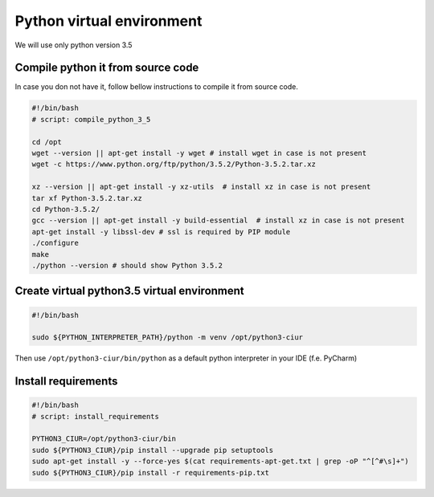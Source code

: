 ==========================
Python virtual environment
==========================

We will use only python version 3.5

Compile python it from source code
----------------------------------

In case you don not have it, follow bellow instructions to compile it from source code.

.. code-block:: bash

    #!/bin/bash
    # script: compile_python_3_5

    cd /opt
    wget --version || apt-get install -y wget # install wget in case is not present
    wget -c https://www.python.org/ftp/python/3.5.2/Python-3.5.2.tar.xz

    xz --version || apt-get install -y xz-utils  # install xz in case is not present
    tar xf Python-3.5.2.tar.xz
    cd Python-3.5.2/
    gcc --version || apt-get install -y build-essential  # install xz in case is not present
    apt-get install -y libssl-dev # ssl is required by PIP module
    ./configure
    make
    ./python --version # should show Python 3.5.2


Create virtual python3.5 virtual environment
--------------------------------------------

.. code-block:: bash

    #!/bin/bash

    sudo ${PYTHON_INTERPRETER_PATH}/python -m venv /opt/python3-ciur


Then use ``/opt/python3-ciur/bin/python`` as a default python interpreter in your IDE (f.e. PyCharm)


Install requirements
--------------------

.. code-block:: bash

    #!/bin/bash
    # script: install_requirements

    PYTHON3_CIUR=/opt/python3-ciur/bin
    sudo ${PYTHON3_CIUR}/pip install --upgrade pip setuptools
    sudo apt-get install -y --force-yes $(cat requirements-apt-get.txt | grep -oP "^[^#\s]+")
    sudo ${PYTHON3_CIUR}/pip install -r requirements-pip.txt
